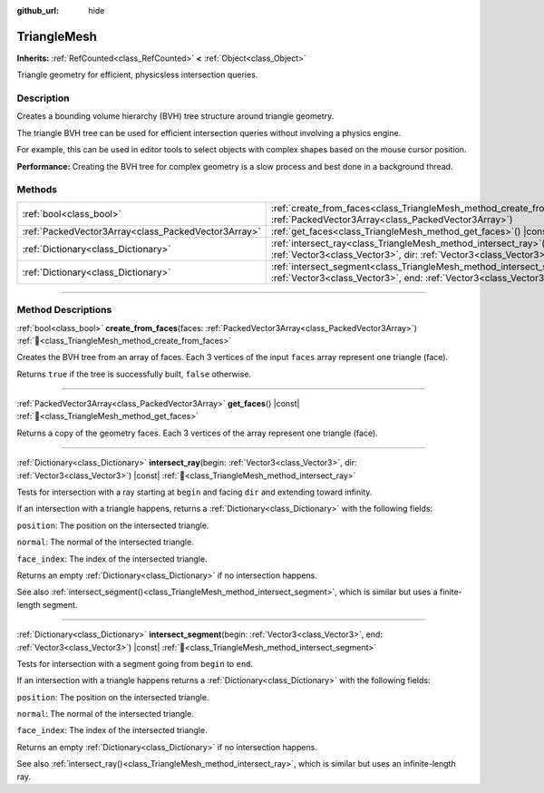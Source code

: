 :github_url: hide

.. DO NOT EDIT THIS FILE!!!
.. Generated automatically from Godot engine sources.
.. Generator: https://github.com/godotengine/godot/tree/master/doc/tools/make_rst.py.
.. XML source: https://github.com/godotengine/godot/tree/master/doc/classes/TriangleMesh.xml.

.. _class_TriangleMesh:

TriangleMesh
============

**Inherits:** :ref:`RefCounted<class_RefCounted>` **<** :ref:`Object<class_Object>`

Triangle geometry for efficient, physicsless intersection queries.

.. rst-class:: classref-introduction-group

Description
-----------

Creates a bounding volume hierarchy (BVH) tree structure around triangle geometry.

The triangle BVH tree can be used for efficient intersection queries without involving a physics engine.

For example, this can be used in editor tools to select objects with complex shapes based on the mouse cursor position.

\ **Performance:** Creating the BVH tree for complex geometry is a slow process and best done in a background thread.

.. rst-class:: classref-reftable-group

Methods
-------

.. table::
   :widths: auto

   +-----------------------------------------------------+-----------------------------------------------------------------------------------------------------------------------------------------------------------------+
   | :ref:`bool<class_bool>`                             | :ref:`create_from_faces<class_TriangleMesh_method_create_from_faces>`\ (\ faces\: :ref:`PackedVector3Array<class_PackedVector3Array>`\ )                        |
   +-----------------------------------------------------+-----------------------------------------------------------------------------------------------------------------------------------------------------------------+
   | :ref:`PackedVector3Array<class_PackedVector3Array>` | :ref:`get_faces<class_TriangleMesh_method_get_faces>`\ (\ ) |const|                                                                                             |
   +-----------------------------------------------------+-----------------------------------------------------------------------------------------------------------------------------------------------------------------+
   | :ref:`Dictionary<class_Dictionary>`                 | :ref:`intersect_ray<class_TriangleMesh_method_intersect_ray>`\ (\ begin\: :ref:`Vector3<class_Vector3>`, dir\: :ref:`Vector3<class_Vector3>`\ ) |const|         |
   +-----------------------------------------------------+-----------------------------------------------------------------------------------------------------------------------------------------------------------------+
   | :ref:`Dictionary<class_Dictionary>`                 | :ref:`intersect_segment<class_TriangleMesh_method_intersect_segment>`\ (\ begin\: :ref:`Vector3<class_Vector3>`, end\: :ref:`Vector3<class_Vector3>`\ ) |const| |
   +-----------------------------------------------------+-----------------------------------------------------------------------------------------------------------------------------------------------------------------+

.. rst-class:: classref-section-separator

----

.. rst-class:: classref-descriptions-group

Method Descriptions
-------------------

.. _class_TriangleMesh_method_create_from_faces:

.. rst-class:: classref-method

:ref:`bool<class_bool>` **create_from_faces**\ (\ faces\: :ref:`PackedVector3Array<class_PackedVector3Array>`\ ) :ref:`🔗<class_TriangleMesh_method_create_from_faces>`

Creates the BVH tree from an array of faces. Each 3 vertices of the input ``faces`` array represent one triangle (face).

Returns ``true`` if the tree is successfully built, ``false`` otherwise.

.. rst-class:: classref-item-separator

----

.. _class_TriangleMesh_method_get_faces:

.. rst-class:: classref-method

:ref:`PackedVector3Array<class_PackedVector3Array>` **get_faces**\ (\ ) |const| :ref:`🔗<class_TriangleMesh_method_get_faces>`

Returns a copy of the geometry faces. Each 3 vertices of the array represent one triangle (face).

.. rst-class:: classref-item-separator

----

.. _class_TriangleMesh_method_intersect_ray:

.. rst-class:: classref-method

:ref:`Dictionary<class_Dictionary>` **intersect_ray**\ (\ begin\: :ref:`Vector3<class_Vector3>`, dir\: :ref:`Vector3<class_Vector3>`\ ) |const| :ref:`🔗<class_TriangleMesh_method_intersect_ray>`

Tests for intersection with a ray starting at ``begin`` and facing ``dir`` and extending toward infinity.

If an intersection with a triangle happens, returns a :ref:`Dictionary<class_Dictionary>` with the following fields:

\ ``position``: The position on the intersected triangle.

\ ``normal``: The normal of the intersected triangle.

\ ``face_index``: The index of the intersected triangle.

Returns an empty :ref:`Dictionary<class_Dictionary>` if no intersection happens.

See also :ref:`intersect_segment()<class_TriangleMesh_method_intersect_segment>`, which is similar but uses a finite-length segment.

.. rst-class:: classref-item-separator

----

.. _class_TriangleMesh_method_intersect_segment:

.. rst-class:: classref-method

:ref:`Dictionary<class_Dictionary>` **intersect_segment**\ (\ begin\: :ref:`Vector3<class_Vector3>`, end\: :ref:`Vector3<class_Vector3>`\ ) |const| :ref:`🔗<class_TriangleMesh_method_intersect_segment>`

Tests for intersection with a segment going from ``begin`` to ``end``.

If an intersection with a triangle happens returns a :ref:`Dictionary<class_Dictionary>` with the following fields:

\ ``position``: The position on the intersected triangle.

\ ``normal``: The normal of the intersected triangle.

\ ``face_index``: The index of the intersected triangle.

Returns an empty :ref:`Dictionary<class_Dictionary>` if no intersection happens.

See also :ref:`intersect_ray()<class_TriangleMesh_method_intersect_ray>`, which is similar but uses an infinite-length ray.

.. |virtual| replace:: :abbr:`virtual (This method should typically be overridden by the user to have any effect.)`
.. |required| replace:: :abbr:`required (This method is required to be overridden when extending its base class.)`
.. |const| replace:: :abbr:`const (This method has no side effects. It doesn't modify any of the instance's member variables.)`
.. |vararg| replace:: :abbr:`vararg (This method accepts any number of arguments after the ones described here.)`
.. |constructor| replace:: :abbr:`constructor (This method is used to construct a type.)`
.. |static| replace:: :abbr:`static (This method doesn't need an instance to be called, so it can be called directly using the class name.)`
.. |operator| replace:: :abbr:`operator (This method describes a valid operator to use with this type as left-hand operand.)`
.. |bitfield| replace:: :abbr:`BitField (This value is an integer composed as a bitmask of the following flags.)`
.. |void| replace:: :abbr:`void (No return value.)`
